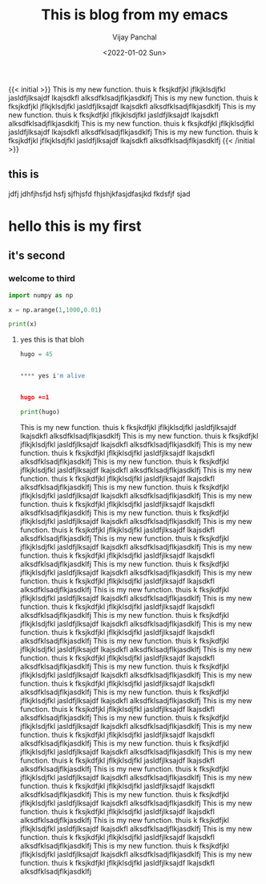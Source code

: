 ﻿#+title: This is blog from my emacs
#+author: Vijay Panchal
#+date: <2022-01-02 Sun>
#+categories[]: emacs
#+draft: false
#+tags[]: linux, emacs, org, hello, fine, new
#+image: /images/example/thumbnail.png
#+autonumbering: true
{{< initial >}}
This is my new function.
thuis k fksjkdfjkl jflkjklsdjfkl jasldfjlksajdf lkajsdkfl alksdfklsadjflkjasdklfj This is my new function.
thuis k fksjkdfjkl jflkjklsdjfkl jasldfjlksajdf lkajsdkfl alksdfklsadjflkjasdklfj This is my new function.
thuis k fksjkdfjkl jflkjklsdjfkl jasldfjlksajdf lkajsdkfl alksdfklsadjflkjasdklfj This is my new function.
thuis k fksjkdfjkl jflkjklsdjfkl jasldfjlksajdf lkajsdkfl alksdfklsadjflkjasdklfj This is my new function.
thuis k fksjkdfjkl jflkjklsdjfkl jasldfjlksajdf lkajsdkfl alksdfklsadjflkjasdklfj 
{{< /initial >}}

** this is 
jdfj jdhfjhsfjd hsfj sjfhjsfd fhjshjkfasjdfasjkd fkdsfjf sjad
* hello this is my first
** it's second
*** welcome to third
#+begin_src python
import numpy as np

x = np.arange(1,1000,0.01)

print(x)
#+end_src
**** yes this is that bloh

#+begin_src python
hugo = 45


**** yes i'm alive


hugo +=1

print(hugo)
#+end_src

This is my new function.
thuis k fksjkdfjkl jflkjklsdjfkl jasldfjlksajdf lkajsdkfl alksdfklsadjflkjasdklfj This is my new function.
thuis k fksjkdfjkl jflkjklsdjfkl jasldfjlksajdf lkajsdkfl alksdfklsadjflkjasdklfj This is my new function.
thuis k fksjkdfjkl jflkjklsdjfkl jasldfjlksajdf lkajsdkfl alksdfklsadjflkjasdklfj This is my new function.
thuis k fksjkdfjkl jflkjklsdjfkl jasldfjlksajdf lkajsdkfl alksdfklsadjflkjasdklfj This is my new function.
thuis k fksjkdfjkl jflkjklsdjfkl jasldfjlksajdf lkajsdkfl alksdfklsadjflkjasdklfj This is my new function.
thuis k fksjkdfjkl jflkjklsdjfkl jasldfjlksajdf lkajsdkfl alksdfklsadjflkjasdklfj This is my new function.
thuis k fksjkdfjkl jflkjklsdjfkl jasldfjlksajdf lkajsdkfl alksdfklsadjflkjasdklfj This is my new function.
thuis k fksjkdfjkl jflkjklsdjfkl jasldfjlksajdf lkajsdkfl alksdfklsadjflkjasdklfj This is my new function.
thuis k fksjkdfjkl jflkjklsdjfkl jasldfjlksajdf lkajsdkfl alksdfklsadjflkjasdklfj This is my new function.
thuis k fksjkdfjkl jflkjklsdjfkl jasldfjlksajdf lkajsdkfl alksdfklsadjflkjasdklfj This is my new function.
thuis k fksjkdfjkl jflkjklsdjfkl jasldfjlksajdf lkajsdkfl alksdfklsadjflkjasdklfj This is my new function.
thuis k fksjkdfjkl jflkjklsdjfkl jasldfjlksajdf lkajsdkfl alksdfklsadjflkjasdklfj This is my new function.
thuis k fksjkdfjkl jflkjklsdjfkl jasldfjlksajdf lkajsdkfl alksdfklsadjflkjasdklfj This is my new function.
thuis k fksjkdfjkl jflkjklsdjfkl jasldfjlksajdf lkajsdkfl alksdfklsadjflkjasdklfj This is my new function.
thuis k fksjkdfjkl jflkjklsdjfkl jasldfjlksajdf lkajsdkfl alksdfklsadjflkjasdklfj This is my new function.
thuis k fksjkdfjkl jflkjklsdjfkl jasldfjlksajdf lkajsdkfl alksdfklsadjflkjasdklfj This is my new function.
thuis k fksjkdfjkl jflkjklsdjfkl jasldfjlksajdf lkajsdkfl alksdfklsadjflkjasdklfj This is my new function.
thuis k fksjkdfjkl jflkjklsdjfkl jasldfjlksajdf lkajsdkfl alksdfklsadjflkjasdklfj This is my new function.
thuis k fksjkdfjkl jflkjklsdjfkl jasldfjlksajdf lkajsdkfl alksdfklsadjflkjasdklfj This is my new function.
thuis k fksjkdfjkl jflkjklsdjfkl jasldfjlksajdf lkajsdkfl alksdfklsadjflkjasdklfj This is my new function.
thuis k fksjkdfjkl jflkjklsdjfkl jasldfjlksajdf lkajsdkfl alksdfklsadjflkjasdklfj This is my new function.
thuis k fksjkdfjkl jflkjklsdjfkl jasldfjlksajdf lkajsdkfl alksdfklsadjflkjasdklfj This is my new function.
thuis k fksjkdfjkl jflkjklsdjfkl jasldfjlksajdf lkajsdkfl alksdfklsadjflkjasdklfj This is my new function.
thuis k fksjkdfjkl jflkjklsdjfkl jasldfjlksajdf lkajsdkfl alksdfklsadjflkjasdklfj This is my new function.
thuis k fksjkdfjkl jflkjklsdjfkl jasldfjlksajdf lkajsdkfl alksdfklsadjflkjasdklfj This is my new function.
thuis k fksjkdfjkl jflkjklsdjfkl jasldfjlksajdf lkajsdkfl alksdfklsadjflkjasdklfj This is my new function.
thuis k fksjkdfjkl jflkjklsdjfkl jasldfjlksajdf lkajsdkfl alksdfklsadjflkjasdklfj This is my new function.
thuis k fksjkdfjkl jflkjklsdjfkl jasldfjlksajdf lkajsdkfl alksdfklsadjflkjasdklfj This is my new function.
thuis k fksjkdfjkl jflkjklsdjfkl jasldfjlksajdf lkajsdkfl alksdfklsadjflkjasdklfj This is my new function.
thuis k fksjkdfjkl jflkjklsdjfkl jasldfjlksajdf lkajsdkfl alksdfklsadjflkjasdklfj This is my new function.
thuis k fksjkdfjkl jflkjklsdjfkl jasldfjlksajdf lkajsdkfl alksdfklsadjflkjasdklfj This is my new function.
thuis k fksjkdfjkl jflkjklsdjfkl jasldfjlksajdf lkajsdkfl alksdfklsadjflkjasdklfj This is my new function.
thuis k fksjkdfjkl jflkjklsdjfkl jasldfjlksajdf lkajsdkfl alksdfklsadjflkjasdklfj This is my new function.
thuis k fksjkdfjkl jflkjklsdjfkl jasldfjlksajdf lkajsdkfl alksdfklsadjflkjasdklfj This is my new function.
thuis k fksjkdfjkl jflkjklsdjfkl jasldfjlksajdf lkajsdkfl alksdfklsadjflkjasdklfj 